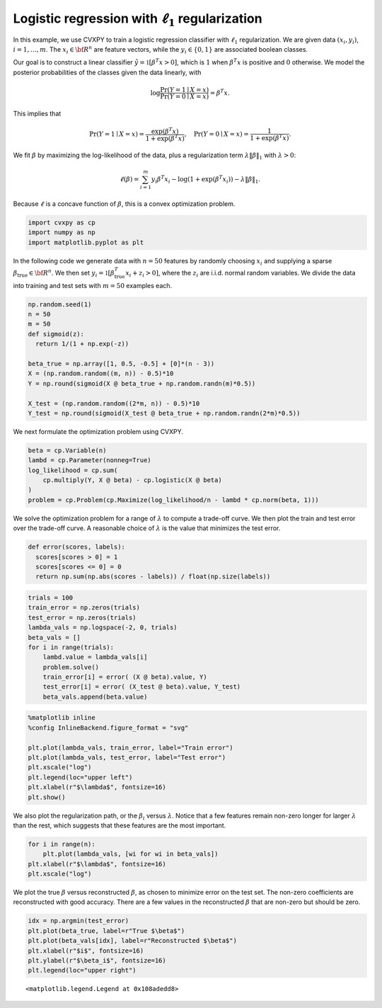 
Logistic regression with :math:`\ell_1` regularization
======================================================

In this example, we use CVXPY to train a logistic regression classifier
with :math:`\ell_1` regularization. We are given data :math:`(x_i,y_i)`,
:math:`i=1,\ldots, m`. The :math:`x_i \in {\bf R}^n` are feature
vectors, while the :math:`y_i \in \{0, 1\}` are associated boolean
classes.

Our goal is to construct a linear classifier
:math:`\hat y = \mathbb{1}[\beta^T x > 0]`, which is :math:`1` when
:math:`\beta^T x` is positive and :math:`0` otherwise. We model the
posterior probabilities of the classes given the data linearly, with

.. math::


   \log \frac{\mathrm{Pr} (Y=1 \mid X = x)}{\mathrm{Pr} (Y=0 \mid X = x)} = \beta^T x.

This implies that

.. math::


   \mathrm{Pr} (Y=1 \mid X = x) = \frac{\exp(\beta^T x)}{1 + \exp(\beta^T x)}, \quad
   \mathrm{Pr} (Y=0 \mid X = x) = \frac{1}{1 + \exp(\beta^T x)}.

We fit :math:`\beta` by maximizing the log-likelihood of the data, plus
a regularization term :math:`\lambda \|\beta\|_1` with
:math:`\lambda > 0`:

.. math::


   \ell(\beta) = \sum_{i=1}^{m} y_i \beta^T x_i - \log(1 + \exp (\beta^T x_i)) - \lambda \|\beta\|_1.

Because :math:`\ell` is a concave function of :math:`\beta`, this is a
convex optimization problem.

.. code:: python

    import cvxpy as cp
    import numpy as np
    import matplotlib.pyplot as plt

In the following code we generate data with :math:`n=50` features by
randomly choosing :math:`x_i` and supplying a sparse
:math:`\beta_{\mathrm{true}} \in {\bf R}^n`. We then set
:math:`y_i = \mathbb{1}[\beta_{\mathrm{true}}^T x_i + z_i > 0]`, where
the :math:`z_i` are i.i.d. normal random variables. We divide the data
into training and test sets with :math:`m=50` examples each.

.. code:: python

    np.random.seed(1)
    n = 50
    m = 50
    def sigmoid(z):
      return 1/(1 + np.exp(-z))
    
    beta_true = np.array([1, 0.5, -0.5] + [0]*(n - 3))
    X = (np.random.random((m, n)) - 0.5)*10
    Y = np.round(sigmoid(X @ beta_true + np.random.randn(m)*0.5))
    
    X_test = (np.random.random((2*m, n)) - 0.5)*10
    Y_test = np.round(sigmoid(X_test @ beta_true + np.random.randn(2*m)*0.5))

We next formulate the optimization problem using CVXPY.

.. code:: python

    beta = cp.Variable(n)
    lambd = cp.Parameter(nonneg=True)
    log_likelihood = cp.sum(
        cp.multiply(Y, X @ beta) - cp.logistic(X @ beta) 
    )
    problem = cp.Problem(cp.Maximize(log_likelihood/n - lambd * cp.norm(beta, 1)))

We solve the optimization problem for a range of :math:`\lambda` to
compute a trade-off curve. We then plot the train and test error over
the trade-off curve. A reasonable choice of :math:`\lambda` is the value
that minimizes the test error.

.. code:: python

    def error(scores, labels):
      scores[scores > 0] = 1
      scores[scores <= 0] = 0
      return np.sum(np.abs(scores - labels)) / float(np.size(labels))

.. code:: python

    trials = 100
    train_error = np.zeros(trials)
    test_error = np.zeros(trials)
    lambda_vals = np.logspace(-2, 0, trials)
    beta_vals = []
    for i in range(trials):
        lambd.value = lambda_vals[i]
        problem.solve()
        train_error[i] = error( (X @ beta).value, Y)
        test_error[i] = error( (X_test @ beta).value, Y_test)
        beta_vals.append(beta.value)

.. code:: python

    %matplotlib inline
    %config InlineBackend.figure_format = "svg"
    
    plt.plot(lambda_vals, train_error, label="Train error")
    plt.plot(lambda_vals, test_error, label="Test error")
    plt.xscale("log")
    plt.legend(loc="upper left")
    plt.xlabel(r"$\lambda$", fontsize=16)
    plt.show()



.. image:: logistic_regression_files/logistic_regression_9_0.svg


We also plot the regularization path, or the :math:`\beta_i` versus
:math:`\lambda`. Notice that a few features remain non-zero longer for
larger :math:`\lambda` than the rest, which suggests that these features
are the most important.

.. code:: python

    for i in range(n):
        plt.plot(lambda_vals, [wi for wi in beta_vals])
    plt.xlabel(r"$\lambda$", fontsize=16)
    plt.xscale("log")



.. image:: logistic_regression_files/logistic_regression_11_0.svg


We plot the true :math:`\beta` versus reconstructed :math:`\beta`, as
chosen to minimize error on the test set. The non-zero coefficients are
reconstructed with good accuracy. There are a few values in the
reconstructed :math:`\beta` that are non-zero but should be zero.

.. code:: python

    idx = np.argmin(test_error)
    plt.plot(beta_true, label=r"True $\beta$")
    plt.plot(beta_vals[idx], label=r"Reconstructed $\beta$")
    plt.xlabel(r"$i$", fontsize=16)
    plt.ylabel(r"$\beta_i$", fontsize=16)
    plt.legend(loc="upper right")




.. parsed-literal::

    <matplotlib.legend.Legend at 0x108adedd8>




.. image:: logistic_regression_files/logistic_regression_13_1.svg

